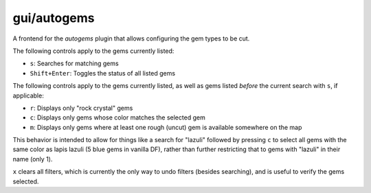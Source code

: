 
gui/autogems
============

A frontend for the `autogems` plugin that allows configuring the gem types to be cut.

The following controls apply to the gems currently listed:

- ``s``: Searches for matching gems
- ``Shift+Enter``: Toggles the status of all listed gems

The following controls apply to the gems currently listed, as well as gems listed
*before* the current search with ``s``, if applicable:

- ``r``: Displays only "rock crystal" gems
- ``c``: Displays only gems whose color matches the selected gem
- ``m``: Displays only gems where at least one rough (uncut) gem is available
  somewhere on the map

This behavior is intended to allow for things like a search for "lazuli"
followed by pressing ``c`` to select all gems with the same color as lapis
lazuli (5 blue gems in vanilla DF), rather than further restricting that to gems
with "lazuli" in their name (only 1).

``x`` clears all filters, which is currently the only way to undo filters
(besides searching), and is useful to verify the gems selected.
